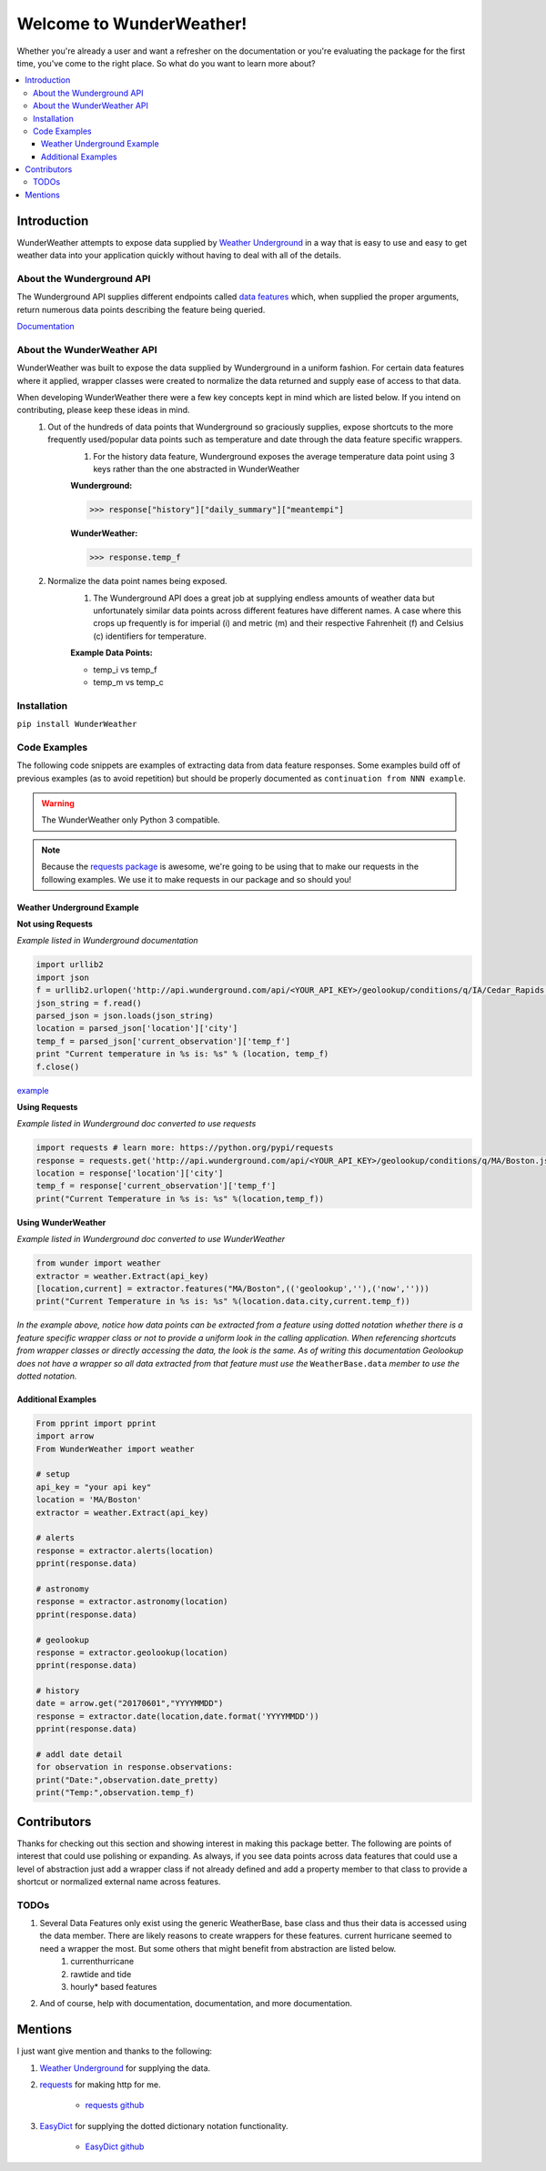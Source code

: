 .. This package and all of its contents are supplied "as-is" and follow
	the GNU General Public License
	https://www.gnu.org/licenses/gpl.txt

Welcome to WunderWeather!
=========================================

Whether you're already a user and want a refresher on the documentation or you're evaluating the package for the first time, you've come to the right place. So what do you want to learn more about?


.. contents::
	:local:

Introduction
************

WunderWeather attempts to expose data supplied by `Weather Underground <https://www.wunderground.com/?apiref=0627061efb72054c>`_ in a way that is easy to use and easy to get weather data into your application quickly without having to deal with all of the details. 

About the Wunderground API
##########################

The Wunderground API supplies different endpoints called `data features <https://www.wunderground.com/weather/api/d/docs?d=data/index?apiref=0627061efb72054c>`_ which, when supplied the proper arguments, return numerous data points describing the feature being queried. 

`Documentation <https://www.wunderground.com/weather/api/d/docs?apiref=0627061efb72054c>`_

About the WunderWeather API
###########################

WunderWeather was built to expose the data supplied by Wunderground in a uniform fashion. For certain data features where it applied, wrapper classes were created to normalize the data returned and supply ease of access to that data. 

When developing WunderWeather there were a few key concepts kept in mind which are listed below. If you intend on contributing, please keep these ideas in mind.
	#. Out of the hundreds of data points that Wunderground so graciously supplies, expose shortcuts to the more frequently used/popular data points such as temperature and date through the data feature specific wrappers.
		#. For the history data feature, Wunderground exposes the average temperature data point using 3 keys rather than the one abstracted in WunderWeather
		
		**Wunderground:** 

		>>> response["history"]["daily_summary"]["meantempi"]
		
		**WunderWeather:**

		>>> response.temp_f

	#. Normalize the data point names being exposed.
		#. The Wunderground API does a great job at supplying endless amounts of weather data but unfortunately similar data points across different features have different names. A case where this crops up frequently is for imperial (i) and metric (m) and their respective Fahrenheit (f) and Celsius (c) identifiers for temperature. 
		
		**Example Data Points:**
		 
		* temp_i vs temp_f
		* temp_m vs temp_c 

Installation
############

``pip install WunderWeather``

Code Examples
#############

The following code snippets are examples of extracting data from data feature responses. Some examples build off of previous examples (as to avoid repetition) but should be properly documented as ``continuation from NNN example``.

.. warning::
	The WunderWeather only Python 3 compatible. 

.. note::
	Because the `requests package <http://docs.python-requests.org/en/master/>`_ is awesome, we're going to be using that to make our requests in the following examples. We use it to make requests in our package and so should you!

Weather Underground Example
----------------------------

**Not using Requests**

*Example listed in Wunderground documentation*

.. code:: python

	import urllib2
	import json
	f = urllib2.urlopen('http://api.wunderground.com/api/<YOUR_API_KEY>/geolookup/conditions/q/IA/Cedar_Rapids.json')
	json_string = f.read()
	parsed_json = json.loads(json_string)
	location = parsed_json['location']['city']
	temp_f = parsed_json['current_observation']['temp_f']
	print "Current temperature in %s is: %s" % (location, temp_f)
	f.close()

`example <https://www.wunderground.com/weather/api/d/docs?d=resources/code-samples#python&apiref=0627061efb72054c>`_

**Using Requests**

*Example listed in Wunderground doc converted to use requests*

.. code:: python

	import requests # learn more: https://python.org/pypi/requests
	response = requests.get('http://api.wunderground.com/api/<YOUR_API_KEY>/geolookup/conditions/q/MA/Boston.json').json()
	location = response['location']['city']
	temp_f = response['current_observation']['temp_f']
	print("Current Temperature in %s is: %s" %(location,temp_f))

**Using WunderWeather**

*Example listed in Wunderground doc converted to use WunderWeather*

.. code:: python

	from wunder import weather
	extractor = weather.Extract(api_key)
	[location,current] = extractor.features("MA/Boston",(('geolookup',''),('now','')))
	print("Current Temperature in %s is: %s" %(location.data.city,current.temp_f))

*In the example above, notice how data points can be extracted from a feature using dotted notation whether there is a feature specific wrapper class or not to provide a uniform look in the calling application. When referencing shortcuts from wrapper classes or directly accessing the data, the look is the same. As of writing this documentation Geolookup does not have a wrapper so all data extracted from that feature must use the* ``WeatherBase.data`` *member to use the dotted notation.*

Additional Examples
-------------------

.. code:: python

    From pprint import pprint
    import arrow
    From WunderWeather import weather

    # setup
    api_key = "your api key"
    location = 'MA/Boston'
    extractor = weather.Extract(api_key)

    # alerts
    response = extractor.alerts(location)
    pprint(response.data)

    # astronomy
    response = extractor.astronomy(location)
    pprint(response.data)

    # geolookup
    response = extractor.geolookup(location)
    pprint(response.data)

    # history
    date = arrow.get("20170601","YYYYMMDD")
    response = extractor.date(location,date.format('YYYYMMDD'))
    pprint(response.data)

    # addl date detail
    for observation in response.observations:
    print("Date:",observation.date_pretty)
    print("Temp:",observation.temp_f)

Contributors
************

Thanks for checking out this section and showing interest in making this package better. The following are points of interest that could use polishing or expanding. As always, if you see data points across data features that could use a level of abstraction just add a wrapper class if not already defined and add a property member to that class to provide a shortcut or normalized external name across features. 

TODOs
#######

#. Several Data Features only exist using the generic WeatherBase, base class and thus their data is accessed using the data member. There are likely reasons to create wrappers for these features. current hurricane seemed to need a wrapper the most. But some others that might benefit from abstraction are listed below.
	#. currenthurricane
	#. rawtide and tide
	#. hourly\* based features
#. And of course, help with documentation, documentation, and more documentation.


Mentions
********

I just want give mention and thanks to the following:

#. `Weather Underground <https://www.wunderground.com/?apiref=0627061efb72054c>`_ for supplying the data.
#. `requests <http://docs.python-requests.org/en/master/>`_ for making http for me.
	
	* `requests github <https://github.com/requests/requests>`_

#. `EasyDict <https://pypi.python.org/pypi/easydict/>`_ for supplying the dotted dictionary notation functionality.

	* `EasyDict github <https://github.com/makinacorpus/easydict>`_